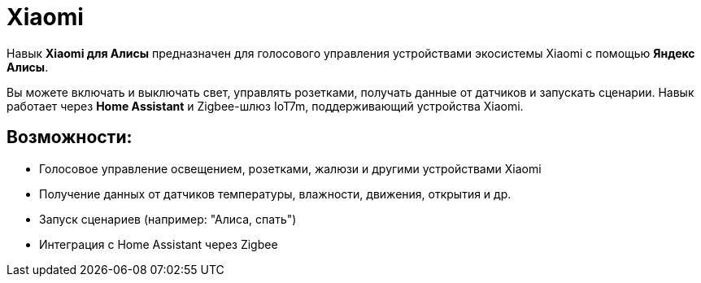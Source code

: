= Xiaomi
:description: Навык Xiaomi для Яндекс Алисы: голосовое управление светом, розетками, шторами и сенсорами через Home Assistant и Zigbee-шлюз IoT7m.
:keywords: IoT7m, умный дом, Xiaomi, Яндекс Алиса, голосовое управление, Home Assistant, Zigbee, свет, розетки, шторы, сенсоры, автоматизация, сценарии, температура, влажность, движение, датчик открытия

Навык *Xiaomi для Алисы* предназначен для голосового управления устройствами экосистемы Xiaomi с помощью *Яндекс Алисы*.

Вы можете включать и выключать свет, управлять розетками, получать данные от датчиков и запускать сценарии. Навык работает через *Home Assistant* и Zigbee-шлюз IoT7m, поддерживающий устройства Xiaomi.

== Возможности:

- Голосовое управление освещением, розетками, жалюзи и другими устройствами Xiaomi
- Получение данных от датчиков температуры, влажности, движения, открытия и др.
- Запуск сценариев (например: "Алиса, спать")
- Интеграция с Home Assistant через Zigbee
